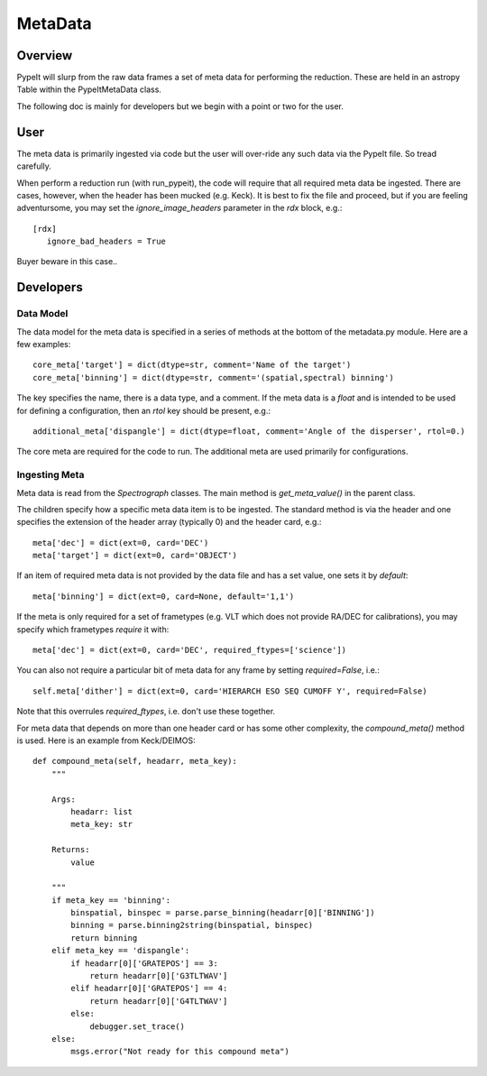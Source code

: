 ********
MetaData
********

.. index:: Metadata

Overview
========

PypeIt will slurp from the raw data frames a set of
meta data for performing the reduction.  These are
held in an astropy Table within the PypeItMetaData class.

The following doc is mainly for developers but we begin
with a point or two for the user.

User
====

The meta data is primarily ingested via code but the
user will over-ride any such data via the PypeIt file.
So tread carefully.

When perform a reduction run (with run_pypeit), the code
will require that all required meta data be ingested.
There are cases, however, when the header has been mucked
(e.g. Keck).  It is best to fix the file and proceed, but
if you are feeling adventursome, you may set the
`ignore_image_headers` parameter in the `rdx` block, e.g.::

    [rdx]
       ignore_bad_headers = True

Buyer beware in this case..

Developers
==========

Data Model
++++++++++

The data model for the meta data is specified in a series
of methods at the bottom of the metadata.py module.  Here
are a few examples::

    core_meta['target'] = dict(dtype=str, comment='Name of the target')
    core_meta['binning'] = dict(dtype=str, comment='(spatial,spectral) binning')

The key specifies the name, there is a data type, and a comment.
If the meta data is a `float` and is intended to be used for
defining a configuration, then an `rtol` key should be present, e.g.::

    additional_meta['dispangle'] = dict(dtype=float, comment='Angle of the disperser', rtol=0.)

The core meta are required for the code to run.  The additional meta
are used primarily for configurations.

Ingesting Meta
++++++++++++++

Meta data is read from the `Spectrograph` classes.
The main method is `get_meta_value()` in the parent class.

The children specify how a specific meta data item is to
be ingested.  The standard method is via the header and
one specifies the extension of the header array (typically 0)
and the header card, e.g.::

        meta['dec'] = dict(ext=0, card='DEC')
        meta['target'] = dict(ext=0, card='OBJECT')

If an item of required meta data is not provided by the data file
and has a set value, one sets it by `default`::

        meta['binning'] = dict(ext=0, card=None, default='1,1')

If the meta is only required for a set of frametypes (e.g. VLT which does
not provide RA/DEC for calibrations), you may specify which frametypes
*require* it with::

        meta['dec'] = dict(ext=0, card='DEC', required_ftypes=['science'])

You can also not require a particular bit of meta data for any frame by
setting `required=False`, i.e.::

        self.meta['dither'] = dict(ext=0, card='HIERARCH ESO SEQ CUMOFF Y', required=False)  

Note that this overrules `required_ftypes`, i.e. don't use these together.

For meta data that depends on more than one header card or has some
other complexity, the `compound_meta()` method is used.  Here is
an example from Keck/DEIMOS::

    def compound_meta(self, headarr, meta_key):
        """

        Args:
            headarr: list
            meta_key: str

        Returns:
            value

        """
        if meta_key == 'binning':
            binspatial, binspec = parse.parse_binning(headarr[0]['BINNING'])
            binning = parse.binning2string(binspatial, binspec)
            return binning
        elif meta_key == 'dispangle':
            if headarr[0]['GRATEPOS'] == 3:
                return headarr[0]['G3TLTWAV']
            elif headarr[0]['GRATEPOS'] == 4:
                return headarr[0]['G4TLTWAV']
            else:
                debugger.set_trace()
        else:
            msgs.error("Not ready for this compound meta")



